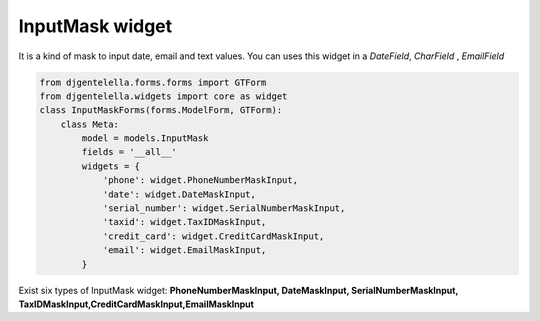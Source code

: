 InputMask widget
^^^^^^^^^^^^^^^^^^^

.. image:: ../_static/InputMask.png

It is a kind of mask to input date, email and text values.
You can uses this widget in a *DateField*, *CharField* , *EmailField*

.. code:: python

    from djgentelella.forms.forms import GTForm
    from djgentelella.widgets import core as widget
    class InputMaskForms(forms.ModelForm, GTForm):
        class Meta:
            model = models.InputMask
            fields = '__all__'
            widgets = {
                'phone': widget.PhoneNumberMaskInput,
                'date': widget.DateMaskInput,
                'serial_number': widget.SerialNumberMaskInput,
                'taxid': widget.TaxIDMaskInput,
                'credit_card': widget.CreditCardMaskInput,
                'email': widget.EmailMaskInput,
            }

Exist six types of InputMask widget: **PhoneNumberMaskInput, DateMaskInput, SerialNumberMaskInput, TaxIDMaskInput,CreditCardMaskInput,EmailMaskInput**
